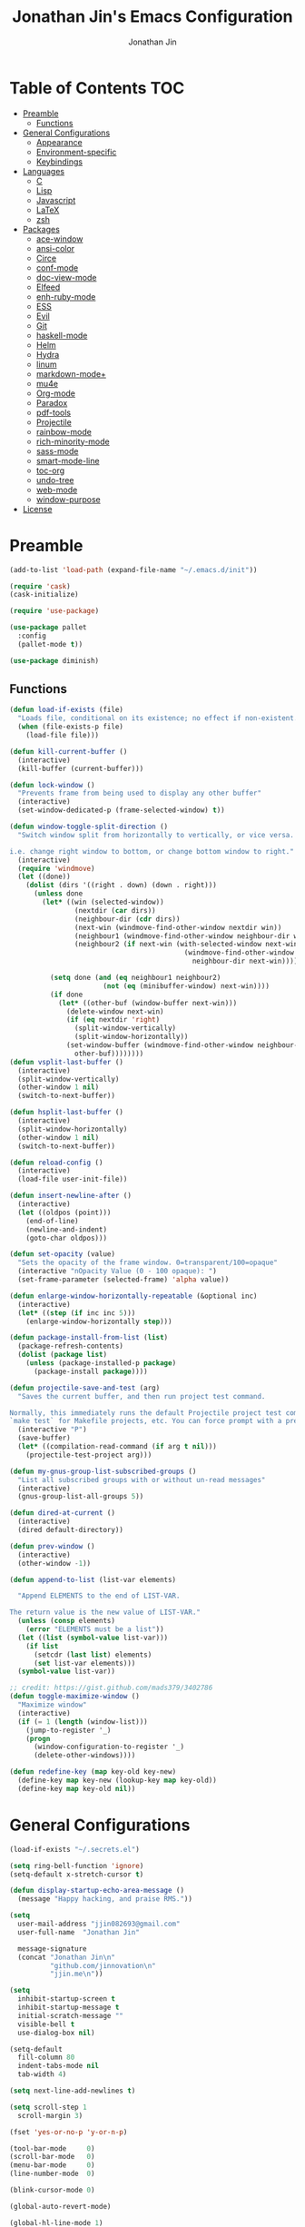 #+TITLE: Jonathan Jin's Emacs Configuration
#+AUTHOR: Jonathan Jin
#+PROPERTY: header-args:emacs-lisp :exports code :tangle init.el

[[http://img.shields.io/:license-unlicense-blue.svg]]

* Table of Contents                                                        :TOC:
 - [[#preamble][Preamble]]
     - [[#functions][Functions]]
 - [[#general-configurations][General Configurations]]
     - [[#appearance][Appearance]]
     - [[#environment-specific][Environment-specific]]
     - [[#keybindings][Keybindings]]
 - [[#languages][Languages]]
     - [[#c][C]]
     - [[#lisp][Lisp]]
     - [[#javascript][Javascript]]
     - [[#latex][LaTeX]]
     - [[#zsh][zsh]]
 - [[#packages][Packages]]
     - [[#ace-window][ace-window]]
     - [[#ansi-color][ansi-color]]
     - [[#circe][Circe]]
     - [[#conf-mode][conf-mode]]
     - [[#doc-view-mode][doc-view-mode]]
     - [[#elfeed][Elfeed]]
     - [[#enh-ruby-mode][enh-ruby-mode]]
     - [[#ess][ESS]]
     - [[#evil][Evil]]
     - [[#git][Git]]
     - [[#haskell-mode][haskell-mode]]
     - [[#helm][Helm]]
     - [[#hydra][Hydra]]
     - [[#linum][linum]]
     - [[#markdown-mode][markdown-mode+]]
     - [[#mu4e][mu4e]]
     - [[#org-mode][Org-mode]]
     - [[#paradox][Paradox]]
     - [[#pdf-tools][pdf-tools]]
     - [[#projectile][Projectile]]
     - [[#rainbow-mode][rainbow-mode]]
     - [[#rich-minority-mode][rich-minority-mode]]
     - [[#sass-mode][sass-mode]]
     - [[#smart-mode-line][smart-mode-line]]
     - [[#toc-org][toc-org]]
     - [[#undo-tree][undo-tree]]
     - [[#web-mode][web-mode]]
     - [[#window-purpose][window-purpose]]
 - [[#license][License]]

* Preamble

  #+BEGIN_SRC emacs-lisp
    (add-to-list 'load-path (expand-file-name "~/.emacs.d/init"))

    (require 'cask)
    (cask-initialize)

    (require 'use-package)

    (use-package pallet
      :config
      (pallet-mode t))

    (use-package diminish)
  #+END_SRC

** Functions

   #+BEGIN_SRC emacs-lisp
     (defun load-if-exists (file)
       "Loads file, conditional on its existence; no effect if non-existent."
       (when (file-exists-p file)
         (load-file file)))

     (defun kill-current-buffer ()
       (interactive)
       (kill-buffer (current-buffer)))

     (defun lock-window ()
       "Prevents frame from being used to display any other buffer"
       (interactive)
       (set-window-dedicated-p (frame-selected-window) t))

     (defun window-toggle-split-direction ()
       "Switch window split from horizontally to vertically, or vice versa.

     i.e. change right window to bottom, or change bottom window to right."
       (interactive)
       (require 'windmove)
       (let ((done))
         (dolist (dirs '((right . down) (down . right)))
           (unless done
             (let* ((win (selected-window))
                     (nextdir (car dirs))
                     (neighbour-dir (cdr dirs))
                     (next-win (windmove-find-other-window nextdir win))
                     (neighbour1 (windmove-find-other-window neighbour-dir win))
                     (neighbour2 (if next-win (with-selected-window next-win
                                                (windmove-find-other-window
                                                  neighbour-dir next-win)))))

               (setq done (and (eq neighbour1 neighbour2)
                            (not (eq (minibuffer-window) next-win))))
               (if done
                 (let* ((other-buf (window-buffer next-win)))
                   (delete-window next-win)
                   (if (eq nextdir 'right)
                     (split-window-vertically)
                     (split-window-horizontally))
                   (set-window-buffer (windmove-find-other-window neighbour-dir)
                     other-buf))))))))
     (defun vsplit-last-buffer ()
       (interactive)
       (split-window-vertically)
       (other-window 1 nil)
       (switch-to-next-buffer))

     (defun hsplit-last-buffer ()
       (interactive)
       (split-window-horizontally)
       (other-window 1 nil)
       (switch-to-next-buffer))

     (defun reload-config ()
       (interactive)
       (load-file user-init-file))

     (defun insert-newline-after ()
       (interactive)
       (let ((oldpos (point)))
         (end-of-line)
         (newline-and-indent)
         (goto-char oldpos)))

     (defun set-opacity (value)
       "Sets the opacity of the frame window. 0=transparent/100=opaque"
       (interactive "nOpacity Value (0 - 100 opaque): ")
       (set-frame-parameter (selected-frame) 'alpha value))

     (defun enlarge-window-horizontally-repeatable (&optional inc)
       (interactive)
       (let* ((step (if inc inc 5)))
         (enlarge-window-horizontally step)))

     (defun package-install-from-list (list)
       (package-refresh-contents)
       (dolist (package list)
         (unless (package-installed-p package)
           (package-install package))))

     (defun projectile-save-and-test (arg)
       "Saves the current buffer, and then run project test command.

     Normally, this immediately runs the default Projectile project test command;
     `make test` for Makefile projects, etc. You can force prompt with a prefix ARG."
       (interactive "P")
       (save-buffer)
       (let* ((compilation-read-command (if arg t nil)))
         (projectile-test-project arg)))

     (defun my-gnus-group-list-subscribed-groups ()
       "List all subscribed groups with or without un-read messages"
       (interactive)
       (gnus-group-list-all-groups 5))

     (defun dired-at-current ()
       (interactive)
       (dired default-directory))

     (defun prev-window ()
       (interactive)
       (other-window -1))

     (defun append-to-list (list-var elements)

       "Append ELEMENTS to the end of LIST-VAR.

     The return value is the new value of LIST-VAR."
       (unless (consp elements)
         (error "ELEMENTS must be a list"))
       (let ((list (symbol-value list-var)))
         (if list
           (setcdr (last list) elements)
           (set list-var elements)))
       (symbol-value list-var))

     ;; credit: https://gist.github.com/mads379/3402786
     (defun toggle-maximize-window ()
       "Maximize window"
       (interactive)
       (if (= 1 (length (window-list)))
         (jump-to-register '_)
         (progn
           (window-configuration-to-register '_)
           (delete-other-windows))))

     (defun redefine-key (map key-old key-new)
       (define-key map key-new (lookup-key map key-old))
       (define-key map key-old nil))

   #+END_SRC

* General Configurations

  #+BEGIN_SRC emacs-lisp
    (load-if-exists "~/.secrets.el")

    (setq ring-bell-function 'ignore)
    (setq-default x-stretch-cursor t)

    (defun display-startup-echo-area-message ()
      (message "Happy hacking, and praise RMS."))

    (setq
      user-mail-address "jjin082693@gmail.com"
      user-full-name  "Jonathan Jin"

      message-signature
      (concat "Jonathan Jin\n"
              "github.com/jinnovation\n"
              "jjin.me\n"))

    (setq
      inhibit-startup-screen t
      inhibit-startup-message t
      initial-scratch-message ""
      visible-bell t
      use-dialog-box nil)

    (setq-default
      fill-column 80
      indent-tabs-mode nil
      tab-width 4)

    (setq next-line-add-newlines t)

    (setq scroll-step 1
      scroll-margin 3)

    (fset 'yes-or-no-p 'y-or-n-p)

    (tool-bar-mode     0)
    (scroll-bar-mode   0)
    (menu-bar-mode     0)
    (line-number-mode  0)

    (blink-cursor-mode 0)

    (global-auto-revert-mode)

    (global-hl-line-mode 1)
    (column-number-mode  1)
    (show-paren-mode     1)

    (electric-pair-mode)

    (delete-selection-mode +1)

    ;; highlights strings like TODO, FIXME, etc.
    (add-hook 'prog-mode-hook
      (lambda ()
        (fic-mode)
        (turn-on-auto-fill)))

    (add-hook 'text-mode-hook 'turn-on-auto-fill)

    (fringe-mode '(4 . 0))

    (with-eval-after-load 'dired
      (define-key dired-mode-map (kbd "RET") 'dired-find-alternate-file))

    (setq browse-url-browser-function 'browse-url-xdg-open)
    (setq browse-url-generic-program (executable-find "firefox")
      shr-external-browser 'browse-url-generic)

    (put 'dired-find-alternate-file 'disabled nil)

    (setq echo-keystrokes 0)

    (setq image-dired-external-viewer "feh")
  #+END_SRC

** Appearance

   #+BEGIN_SRC emacs-lisp
     (setq custom-safe-themes t)

     (defconst bg-color "black")
     (defconst default-font "Terminus 08")
     (set-frame-font default-font)
     (set-face-attribute 'mode-line nil :font default-font)

     (use-package gotham-theme
       :config
       (load-theme 'gotham t))

     (set-background-color bg-color)
     (set-face-attribute 'fringe nil :background bg-color)

     (use-package linum
       :config
       (set-face-attribute 'linum nil :background bg-color))

     (use-package evil-search-highlight-persist
       :config
       (set-face-attribute
         'evil-search-highlight-persist-highlight-face
         nil
         :background (face-attribute 'match :background)))

     (when (functionp 'set-fontset-font)
       (set-fontset-font "fontset-default"
         'unicode
         (font-spec :family "DejaVu Sans Mono")))

     (set-opacity 85)
   #+END_SRC

** Environment-specific

*** Mac

    #+BEGIN_SRC emacs-lisp
      (defconst is-mac (eq system-type 'darwin)
        "t when system is Mac.")

      (when is-mac
          (setq mac-command-modifier 'meta))
    #+END_SRC

** Keybindings

   #+BEGIN_SRC emacs-lisp
     (bind-keys :map global-map
       ("C-x |" . window-toggle-split-direction)
       ("C-x k" . kill-current-buffer)
       ("H-s" . save-buffer)

       ;; TODO: make prefix map for buffer manipulation
       ("H-b k" . kill-current-buffer)
       ("H-b n" . next-buffer)

       ("H-a r" . align-regexp)
       ("C-<tab>" . other-window)
       ("\<C-S-iso-lefttab>" . prev-window)
       ("H-a r" . align-regexp)
       ("H-D" . dired-at-current)
       ("RET" . newline-and-indent))

     (unbind-key "<menu>")
     (unbind-key "M-`")
     (unbind-key "C-c C-w")
     (unbind-key "M-x")
     (unbind-key "C-x C-n")      ; set-goal-column

     (unbind-key "<f10>")
     (unbind-key "<f11>")
     (unbind-key "M-<f10>")
     (unbind-key "<escape> <f10>")

     (define-prefix-command 'jjin/chat-map)
     (bind-key "H-i" 'jjin/chat-map)

     (bind-keys :map universal-argument-map
       ("C-u" . kill-whole-line)
       ("M-u" . universal-argument-more))
   #+END_SRC

* Languages

** C

   #+BEGIN_SRC emacs-lisp
     (setq c-block-comment-prefix "* ")

     (defvaralias 'c-basic-offset 'tab-width)
   #+END_SRC

** Lisp

   #+BEGIN_SRC emacs-lisp
     (setq lisp-indent-offset 2)

     (add-to-list 'auto-mode-alist '("emacs$" . emacs-lisp-mode))
     (add-to-list 'auto-mode-alist '("Cask" . emacs-lisp-mode))
   #+END_SRC

** Javascript

   #+BEGIN_SRC emacs-lisp
     (defvaralias 'js-indent-level 'tab-width)
   #+END_SRC

** LaTeX

   #+BEGIN_SRC emacs-lisp
     ;; sets latex-mode to compile w/ pdflatex by default
     (setq TeX-PDF-mode t
         TeX-parse-self t
         TeX-newline-function 'reindent-then-newline-and-indent)

     (eval-after-load "tex"
         '(setcdr (assoc "LaTeX" TeX-command-list)
              '("%`%l%(mode) -shell-escape%' %t"
                   TeX-run-TeX nil (latex-mode doctex-mode) :help "Run LaTeX")))

     ;; latex-mode-specific hooks (because latex-mode is not derived from prog-mode)
     (add-hook 'LaTeX-mode-hook
         (lambda ()
             (TeX-fold-mode 1)
             (fic-mode)
             (auto-fill-mode)
             (add-to-list 'TeX-command-list '("XeLaTeX" "%`xelatex%(mode)%' %t"
                                                 TeX-run-TeX nil t))))
   #+END_SRC

** zsh

   #+BEGIN_SRC emacs-lisp
     (add-to-list 'auto-mode-alist '("zshrc$" . sh-mode))
     (add-to-list 'auto-mode-alist '("\\.zsh$" . sh-mode))
   #+END_SRC

* Packages

** ace-window

   #+BEGIN_SRC emacs-lisp
     (use-package ace-window
       :init
       (setq aw-keys '(?a ?r ?s ?t ?q ?w ?f ?p))

       :config
       (add-to-list 'aw-ignored-buffers "mu4e-update"))
   #+END_SRC

** ansi-color

   #+BEGIN_SRC emacs-lisp
     (use-package ansi-color
       :init
       (setq ansi-color-faces-vector
         [default bold shadow italic underline bold bold-italic bold])
       (setq compilation-scroll-output t)
       :config
       (defun colorize-compilation-buffer ()
         (toggle-read-only)
         (ansi-color-apply-on-region (point-min) (point-max))
         (toggle-read-only))

       (add-hook 'compilation-filter-hook 'colorize-compilation-buffer))
   #+END_SRC

** Circe

   #+BEGIN_SRC emacs-lisp
     (use-package circe
       :commands (circe-chat-mode
                   circe-server-mode
                   circe-query-mode
                   circe-channel-mode)
       :bind ("H-I" . circe)
       :init
       (setq
         circe-default-nick "jjin"
         circe-default-user "jjin"
         circe-default-part-message "Peace."
         circe-default-quit-message "Peace.")

       (setq circe-use-cycle-completion t
         circe-reduce-lurker-spam t)

       (setq circe-network-options
         '(("Freenode"
             :nick "jjin"
             :channels ("#emacs" "#archlinux")
             :nickserv-password ,freenode-pass)
            ("Bitlbee"
              :service "6667"
              :nickserv-password ,bitlbee-pass
              :nickserv-mask "\\(bitlbee\\|root\\)!\\(bitlbee\\|root\\)@"
              :nickserv-identify-challenge "use the \x02identify\x02 command to identify yourself"
              :nickserv-identify-command "PRIVMSG &bitlbee :identify {password}"
              :nickserv-identify-confirmation "Password accepted, settings and accounts loaded")))

       (setq
         circe-format-self-say "<{nick}> {body}"
         circe-format-server-topic "*** Topic change by {origin}: {topic-diff}")
       (setq circe-color-nicks-everywhere t)

       :config
       (add-hook 'circe-chat-mode-hook 'my-circe-prompt)
       (defun my-circe-prompt ()
         (lui-set-prompt
           (concat (propertize (concat (buffer-name) ">")
                     'face 'circe-prompt-face)
             " ")))

       (enable-circe-color-nicks)

       (use-package helm-circe
         :config
         (bind-keys :map jjin/chat-map
           ("i" . helm-circe)
           ("n" . helm-circe-new-activity))))

   #+END_SRC

** conf-mode

   #+BEGIN_SRC emacs-lisp
     (use-package conf-mode
       :mode
       (("\\.service\\'"    . conf-unix-mode)
         ("\\.timer\\'"      . conf-unix-mode)
         ("\\.target\\'"     . conf-unix-mode)
         ("\\.mount\\'"      . conf-unix-mode)
         ("\\.automount\\'"  . conf-unix-mode)
         ("\\.slice\\'"      . conf-unix-mode)
         ("\\.socket\\'"     . conf-unix-mode)
         ("\\.path\\'"       . conf-unix-mode)
         ("conf$"            . conf-mode)
         ("rc$"              . conf-mode)))
   #+END_SRC

** doc-view-mode

   #+BEGIN_SRC emacs-lisp
     (use-package doc-view
       :init
       (setq doc-view-resolution 200))
   #+END_SRC

** Elfeed

   #+BEGIN_SRC emacs-lisp
     (use-package elfeed
       :commands (elfeed-search-mode elfeed-show-mode)
       :bind ("H-E" . elfeed)
       :init
       (setq elfeed-feeds
         '(("http://www.aljazeera.com/Services/Rss/?PostingId=2007731105943979989" news)
            ("http://ny.curbed.com/atom.xml" realestate news)
            ("http://www.avclub.com/feed/rss/" film entertainment news)
            ("http://fivethirtyeight.com/all/feed")
            ("http://www.tor.com/rss/frontpage_full" literature)
            ("http://longform.org/feed.rss")
            ("http://feeds.feedburner.com/themillionsblog/fedw" literature)
            ("http://feeds.feedburner.com/mcsweeneys/")

            ("http://feeds.bbci.co.uk/news/world/rss.xml"                    news)
            ("http://feeds.bbci.co.uk/news/business/rss.xml"                 news)
            ("http://feeds.bbci.co.uk/news/technology/rss.xml"               news tech)
            ("http://feeds.bbci.co.uk/news/entertainment_and_arts/rss.xml"   news)

            ("http://en.boxun.com/feed/"                                     news china)

            ("http://feeds.99percentinvisible.org/99percentinvisible" design podcast)

            ("http://rss.escapistmagazine.com/news/0.xml"         entertainment videogames)
            ("http://rss.escapistmagazine.com/videos/list/1.xml"  entertainment videogames)
            ("http://www.engadget.com/tag/@gaming/rss.xml"        entertainment videogames)
            ("http://feeds.feedburner.com/RockPaperShotgun"       entertainment videogames)
            ("http://screenrant.com/feed/"                        entertainment movies)

            ;; software
            ("https://news.ycombinator.com/rss"                software news)
            ("http://usesthis.com/feed/"                       software)
            ("http://endlessparentheses.com/atom.xml"          software emacs)
            ("http://feeds.feedburner.com/codinghorror"        software)
            ("http://feeds.feedburner.com/thisdeveloperslife"  software)
            ("http://feeds.feedburner.com/oreilly/news"        software)
            ("http://www.joelonsoftware.com/rss.xml"           software)
            ("http://onethingwell.org/rss"                     software tech)
            ("http://syndication.thedailywtf.com/TheDailyWtf"  software)
            ("http://githubengineering.com/atom.xml"           software tech)

            ("http://pandodaily.com.feedsportal.com/c/35141/f/650422/index.rss"  tech)
            ("https://medium.com/feed/backchannel"                               tech software)
            ("http://feeds.feedburner.com/laptopmag"                             tech)
            ("http://recode.net/feed/"                                           tech)
            ("http://recode.net/category/reviews/feed/"                          tech)
            ("http://feeds.feedburner.com/AndroidPolice"                         tech android)
            ("http://bits.blogs.nytimes.com/feed/"                               tech)

            ("http://www.eater.com/rss/index.xml"                     food)
            ("http://ny.eater.com/rss/index.xml"                      food ny)
            ("http://notwithoutsalt.com/feed/"                        food)
            ("http://feeds.feedburner.com/nymag/Food"                 food)
            ("http://feeds.feedburner.com/seriouseatsfeaturesvideos"  food)
            ("http://feeds.feedburner.com/blogspot/sBff")

            ("http://xkcd.com/rss.xml"                      comic)
            ("http://feeds.feedburner.com/Explosm"          comic)
            ("http://feed.dilbert.com/dilbert/daily_strip"  comic)
            ("http://feeds.feedburner.com/smbc-comics/PvLb" comic)
            ("http://www.questionablecontent.net/QCRSS.xml" comic)
            ("http://phdcomics.com/gradfeed.php"            comic)

            ("http://feeds.feedburner.com/wondermark"       comic)))

       (setq elfeed-max-connections 10)

       (setq url-queue-timeout 30)

       :config
       (bind-key "<SPC>" 'next-line elfeed-search-mode-map))
   #+END_SRC

** enh-ruby-mode

   #+BEGIN_SRC emacs-lisp
     (use-package enh-ruby-mode
       :mode ("Gemfile" "Guardfile")
       :config
       (defvaralias 'ruby-indent-level 'tab-width)

       (add-hook 'ruby-mode-hook
         (lambda ()
           (local-set-key (kbd "RET")
             'newline-and-indent)
           (ruby-end-mode))))
   #+END_SRC

** ESS

   #+BEGIN_SRC emacs-lisp
     (use-package ess-site
       :init
       (setq inferior-R-args "--quiet")

       :config
       (bind-key "C-c C-w" nil inferior-ess-mode-map))
   #+END_SRC

** Evil

   #+BEGIN_SRC emacs-lisp
     (use-package evil
       :defines evil-normal-state-map
       :init
       (setq evil-esc-delay 0)

       :config
       (append-to-list 'evil-emacs-state-modes
         '(eshell-mode
            calendar-mode

            finder-mode
            info-mode

            eww-mode
            eww-bookmark-mode

            dired-mode
            image-mode
            image-dired-thumbnail-mode
            image-dired-display-image-mode
            pdf-view-mode
            pdf-outline-minor-mode

            git-rebase-mode

            inferior-ess-mode

            help-mode
            ess-help-mode

            paradox-menu-mode

            circe-chat-mode circe-server-mode circe-query-mode circe-channel-mode
            elfeed-search-mode elfeed-show-mode))
       (append-to-list 'evil-insert-state-modes '(org-capture-mode
                                                   git-commit-mode))

       (bind-keys :map evil-emacs-state-map
         ("<escape>" . evil-execute-in-normal-state)
         ("L"        . evil-end-of-line)
         ("H"        . evil-beginning-of-line)
         ("C-w q"    . delete-window))

       (use-package hydra
         :config
         (bind-key "C-w" 'hydra-window/body evil-normal-state-map))

       (use-package evil-numbers
         :config
         (bind-keys :map evil-normal-state-map
           ("C-a"   . evil-numbers/inc-at-pt)
           ("C-c -" . evil-numbers/dec-at-pt)))

       (use-package evil-search-highlight-persist
         :config
         (bind-key "C-l" 'evil-search-highlight-persist-remove-all
           evil-normal-state-map)
         (global-evil-search-highlight-persist t))

       (evil-mode 1)

       (use-package evil-leader
         :config
         (evil-leader/set-leader "<SPC>")
         (global-evil-leader-mode))

       (use-package evil-surround
         :config
         (global-evil-surround-mode 1)))
   #+END_SRC

** Git

*** git-commit-mode

    #+BEGIN_SRC emacs-lisp
      (use-package git-commit-mode
        :commands git-commit-mode)
    #+END_SRC

*** gitconfig-mode
    #+BEGIN_SRC emacs-lisp
      (use-package gitconfig-mode
        :mode "gitconfig")
    #+END_SRC

*** Magit

    #+BEGIN_SRC emacs-lisp
      (use-package magit
        :diminish magit-auto-revert-mode
        :config
        (setq magit-last-seen-setup-instructions "1.4.0"))
    #+END_SRC

** haskell-mode

   #+BEGIN_SRC emacs-lisp
     (use-package haskell-mode
       :config
       (add-hook 'haskell-mode-hook 'turn-on-haskell-indent))
   #+END_SRC

** Helm

   #+BEGIN_SRC emacs-lisp
     (use-package helm
       :bind (("C-x m" . helm-M-x)
               ("H-f f" . helm-find-files)
               ("H-b b" . helm-buffers-list))
       :init
       (setq
         helm-M-x-fuzzy-match t
         helm-external-programs-associations '(("pdf" . "zathura"))
         helm-split-window-in-side-p t)

       :config
       (helm-mode 1)
       (helm-autoresize-mode t))
   #+END_SRC

** Hydra

   #+BEGIN_SRC emacs-lisp
     (use-package hydra
       :commands defhydra
       :config
       (use-package hydra-examples)
       (defhydra hydra-zoom (global-map "H-z")
         "zoom"
         ("g" text-scale-increase "in")
         ("l" text-scale-decrease "out"))

       (defhydra hydra-project (global-map "H-p"
                                 :exit t)
         "project"
         ("p" helm-projectile)
         ("f" helm-projectile-find-file)
         ("F" helm-projectile-find-file-in-known-projects)
         ("a" helm-projectile-ag)
         ("K" projectile-kill-buffers)
         ("c" projectile-compile-project))

       (defhydra hydra-window (global-map "H-w")
         "Window management"
         ("w" ace-window "select" :exit t)
         ("v" split-window-right "split right")
         ("s" split-window-below "split below")
         ("j" windmove-down "move down")
         ("k" windmove-up "move up")
         ("h" windmove-left "move left")
         ("l" windmove-right "move right")
         ("H" hydra-move-splitter-left)
         ("L" hydra-move-splitter-right)
         ("J" hydra-move-splitter-down)
         ("K" hydra-move-splitter-up)
         ("p" purpose-set-window-purpose "set purpose" :exit t)
         ("z" toggle-maximize-window "toggle maximize":exit t)
         ("q" delete-window "close" :exit t)
         ("Q" kill-buffer-and-window "close and kill" :exit t))

       (defhydra hydra-vc (global-map "H-g")
         "version control"
         ("s" magit-status "git status" :exit t)
         ("b" magit-blame-mode "git blame"))

       (use-package evil-nerd-commenter
         :config
         (defhydra hydra-comment (prog-mode-map "H-c"
                                   :exit t)
           "commenting"
           ("i" evilnc-comment-or-uncomment-lines)
           ("l" evilnc-quick-comment-or-uncomment-to-the-line)
           ("c" evilnc-copy-and-comment-lines)
           ("p" evilnc-comment-or-uncomment-paragraphs)
           ("v" evilnc-toggle-invert-comment-line-by-line))))
   #+END_SRC

** linum

   #+BEGIN_SRC emacs-lisp
     (use-package linum
       :config
       (setq linum-format 'dynamic)
       (global-linum-mode 1)

       (defconst linum-mode-excludes
         '(doc-view-mode

            ;; linum in org kills performance
            org-mode

            pdf-view-mode

            magit-mode

            elfeed-show-mode
            elfeed-search-mode
            gnus-group-mode
            mu4e-main-mode
            mu4e-headers-mode
            mu4e-view-mode

            circe-chat-mode
            circe-server-mode
            circe-query-mode
            circe-channel-mode
            eww-mode

            inferior-ess-mode)
         "List of major modes preventing linum to be enabled in the buffer.")

       (defadvice linum-mode (around linum-mode-selective activate)
         "Avoids enabling of linum-mode in the buffer having major mode set to one
     of listed in `linum-mode-excludes'."
         (unless (member major-mode linum-mode-excludes)
           ad-do-it))

       (setq linum-relative-current-symbol "")

       (use-package linum-relative))
   #+END_SRC

** markdown-mode+

   #+BEGIN_SRC emacs-lisp
     (use-package markdown-mode+
       :config
       (add-hook 'markdown-mode-hook 'auto-fill-mode)
       (add-hook 'markdown-mode-hook 'fic-mode))
   #+END_SRC

** mu4e

   #+BEGIN_SRC emacs-lisp
     (use-package mu4e
       :commands (mu4e-main-mode
                   mu4e-view-mode
                   mu4e-about-mode
                   mu4e-headers-mode
                   mu4e-compose-mode)
       :bind (("H-M" . mu4e)
               ("H-m u" . mu4e-update-mail-and-index)
               ("H-m i" . mu4e-interrupt-update-mail))
       :init
       :config
       (bind-key "H-u" 'mu4e-update-mail-and-index mu4e-headers-mode-map)

       (setq
         mu4e-maildir "~/mail"

         mu4e-drafts-folder "/[Gmail].Drafts"
         mu4e-sent-folder   "/[Gmail].Sent Mail"
         mu4e-trash-folder  "/[Gmail].Trash"
         mu4e-refile-folder "/[Gmail].All Mail")

       ;; don't save message to Sent Messages, Gmail/IMAP takes care of this
       ;; (See the documentation for `mu4e-sent-messages-behavior' if you have
       ;; additional non-Gmail addresses and want assign them different
       ;; behavior.)
       (setq mu4e-sent-messages-behavior 'delete)

       ;; you can quickly switch to your Inbox -- press ``ji''
       (setq mu4e-maildir-shortcuts
         '(("/INBOX"               . ?i)
            ("/[Gmail].Sent Mail"   . ?s)
            ("/[Gmail].Trash"       . ?t)
            ("/[Gmail].All Mail"    . ?a)))

       ;; allow for updating mail using 'U' in the main view:
       (setq mu4e-get-mail-command "offlineimap")

       (setq mu4e-user-mail-address-list
         '("jjin082693@gmail.com"
            "jjin082693@uchicago.edu"
            "jonathan@jjin.me"))

       (defvaralias 'mu4e-compose-signature 'message-signature)

       ;; don't keep message buffers around
       (setq message-kill-buffer-on-exit t)

       (setq
         mu4e-html-renderer 'w3m
         mu4e-html2text-command "w3m -dump -T text/html")

       ;; make sure the gnutls command line utils are installed
       ;; (require 'smtpmail)

       (setq
         message-send-mail-function 'smtpmail-send-it
         smtpmail-stream-type 'starttls
         smtpmail-default-smtp-server "smtp.gmail.com"
         smtpmail-smtp-server "smtp.gmail.com"
         smtpmail-smtp-service 587)

       (add-hook 'mu4e-view-mode-hook
         'visual-line-mode)

       (add-hook 'mu4e-compose-pre-hook
         (defun my-set-from-address ()
           "Set the From address based on the To address of the original."
           (let ((msg mu4e-compose-parent-message)) ;; msg is shorter...
             (when msg
               (setq user-mail-address
                 (cond
                   ;; TODO; pull from mu4e-user-mail-address-list
                   ((mu4e-message-contact-field-matches msg :to "jjin082693@gmail.com")
                     "jjin082693@gmail.com")
                   ((mu4e-message-contact-field-matches msg :to "jjin082693@uchicago.edu")
                     "jjin082693@uchicago.edu")
                   (t "jonathan@jjin.me")))))))

       (use-package gnus-dired
         :config
         ;; make the `gnus-dired-mail-buffers' function also work on message-mode derived
         ;; modes, such as mu4e-compose-mode
         (defun gnus-dired-mail-buffers ()
           (let (buffers)
             (save-current-buffer
               (dolist (buffer (buffer-list t))
                 (set-buffer buffer)
                 (when (and (derived-mode-p 'message-mode)
                         (null message-sent-message-via))
                   (push (buffer-name buffer) buffers))))
             (nreverse buffers)))

         (setq gnus-dired-mail-mode 'mu4e-user-agent)
         (add-hook 'dired-mode-hook 'turn-on-gnus-dired-mode)))
   #+END_SRC

** Org-mode

   #+BEGIN_SRC emacs-lisp
     (use-package org
       :commands (org-mode org-capture-mode)
       :bind (("H-C" . org-capture)
               ("H-A" . org-agenda))
       :init
       (setq org-agenda-files '("~/agenda")
         org-return-follows-link t

         org-export-dispatch-use-expert-ui t

         org-latex-create-formula-image-program 'imagemagick
         org-latex-listings 'minted
         org-tags-column -80

         org-enforce-todo-dependencies t
         org-enforce-todo-checkbox-dependencies  t

         org-pretty-entities t
         org-src-fontify-natively t
         org-list-allow-alphabetical t

         org-todo-keywords
         '((sequence "TODO(t)" "IN-PROGRESS(r)" "|"  "DONE(d)"))

         org-todo-keyword-faces
         '(("TODO" . org-todo) ("IN-PROGRESS" . "yellow") ("DONE" . org-done))

         org-agenda-custom-commands
         '(("s" "Schoolwork"
             ((agenda "" ((org-agenda-ndays 14)
                           (org-agenda-start-on-weekday nil)
                           (org-agenda-prefix-format " %-12:c%?-12t% s")))
               (tags-todo "CATEGORY=\"Schoolwork\""
                 ((org-agenda-prefix-format "%b")))))

            ("r" "Reading"
              ((tags-todo "CATEGORY=\"Reading\""
                 ((org-agenda-prefix-format "%:T ")))))
            ("m" "Movies"
              ((tags-todo "CATEGORY=\"Movies\""
                 ((org-agenda-prefix-format "%:T "))))))

         org-latex-pdf-process (list "latexmk -shell-escape -pdf %f")

         org-entities-user
         '(("supsetneqq" "\\supsetneqq" t "" "[superset of above not equal to]"
             "[superset of above not equal to]" "⫌")
            ("subsetneqq" "\\subsetneqq" t "" "[suberset of above not equal to]"
              "[suberset of above not equal to]" "⫋")))
       :config
       (use-package ox-latex)
       (use-package ox-bibtex)
       (bind-keys :map org-mode-map
         ("H-t" . org-todo)
         ("H-e" . org-export-dispatch)
         ("M-p" . outline-previous-visible-heading)
         ("M-n" . outline-next-visible-heading))

       (bind-keys :map org-src-mode-map
         ("H-s" . org-edit-src-save))

       (defhydra hydra-org (:exit nil)
         "Org mode"
         ("n" outline-next-visible-heading "heading: next")
         ("p" outline-previous-visible-heading "heading: prev")
         ("u" outline-up-heading "heading: up")
         ("<tab>" org-cycle)
         ("f" org-forward-heading-same-level "heading: forward")
         ("b" org-backward-heading-same-level "heading: back")
         ("t" org-todo "set TODO state")
         ("s" org-babel-next-src-block "src: next")
         ("S" org-babel-previous-src-block "src: prev"))

       (bind-key "H-o" 'hydra-org/body org-mode-map)
       (plist-put org-format-latex-options :scale 1.5)

       (add-to-list 'org-structure-template-alist
         '("C" "#+BEGIN_COMMENT\n?\n#+END_COMMENT" ""))

       (add-hook 'org-mode-hook
         (lambda ()
           (fic-mode)))

       (setq org-latex-packages-alist
         '(("" "minted") ("usenames,dvipsnames,svgnames" "xcolor")))

       (defun my-org-autodone (n-done n-not-done)
         "Switch entry to DONE when all subentries are done, to TODO otherwise."
         (let (org-log-done org-log-states)   ; turn off logging
           (org-todo (if (= n-not-done 0) "DONE" "TODO"))))

       (add-hook 'org-after-todo-statistics-hook 'my-org-autodone)

       (org-babel-do-load-languages
         'org-babel-load-languages
         '((emacs-lisp . t)
            (latex . t)
            (R . t)))

       (setq org-confirm-babel-evaluate nil
         org-export-babel-evaluate nil)

       (setq org-latex-minted-options
         '(("linenos" "true")
            ("fontsize" "\\scriptsize")
            ("frame" "lines")
            ("bgcolor" "LightGray")))

       (setq org-export-latex-hyperref-format "\\ref{%s}")

       (setq
         org-src-window-setup 'current-window
         org-agenda-window-setup 'current-window)

       (setq org-blank-before-new-entry
         '((heading . true) (plain-list-item . auto)))

       (setq
         ;; FIXME: parameter-ize dir `agenda'
         org-default-notes-file "~/agenda/notes.org"

         org-capture-templates
         '(("r" "Reading" entry (file "~/agenda/reading.org")
             "* TODO %?\n  Entered on %U\n  %i")))

       (setq org-modules
         '(org-bbdb
            org-bibtex
            org-docview
            org-gnus
            org-info
            org-irc
            org-mhe
            org-rmail
            org-w3m)))
   #+END_SRC

** Paradox

   #+BEGIN_SRC emacs-lisp
     (use-package paradox
       :config
       (setq paradox-github-token t))
   #+END_SRC

** pdf-tools

   #+BEGIN_SRC emacs-lisp
     (use-package pdf-tools
       :config
       (pdf-tools-install))
   #+END_SRC

** Projectile

   #+BEGIN_SRC emacs-lisp
     (use-package projectile
       :config
       (setq projectile-enable-caching t
         projectile-completion-system 'grizzl
         projectile-switch-project-action 'helm-projectile)

       (projectile-global-mode))
   #+END_SRC

** rainbow-mode

   #+BEGIN_SRC emacs-lisp
     (use-package rainbow-mode
       :commands (rainbow-mode)
       :config
       (add-hook 'help-mode-hook 'rainbow-mode))
   #+END_SRC

** rich-minority-mode

   #+BEGIN_SRC emacs-lisp
     (use-package rich-minority
       :config
       (defconst my-rm-excluded-modes
         '(
            " Helm"
            " pair"
            " Fill"
            " FIC"
            " company"
            " end"
            " Ace - Window"
            " =>"                            ; aggressive-indent
            " Rbow"))
       (dolist (mode my-rm-excluded-modes)
         (add-to-list 'rm-excluded-modes mode)))
   #+END_SRC

** sass-mode

   #+BEGIN_SRC emacs-lisp
     (use-package sass-mode
       :disabled t
       :init
       (setq scss-compile-at-save nil)
       :config
       (add-hook 'scss-mode-hook 'rainbow-mode))
   #+END_SRC

** smart-mode-line

   #+BEGIN_SRC emacs-lisp
     (use-package smart-mode-line
       :config
       ;; smart-mode-line initialize
       (sml/setup))
   #+END_SRC

** toc-org

   #+BEGIN_SRC emacs-lisp
     (use-package toc-org
       :config
       (add-hook 'org-mode-hook 'toc-org-enable))
   #+END_SRC

** undo-tree

   #+BEGIN_SRC emacs-lisp
     (use-package undo-tree
       :diminish undo-tree-mode
       :bind ("C-<backspace>" . undo-tree-undo))
   #+END_SRC

** web-mode

   #+BEGIN_SRC emacs-lisp
     (use-package web-mode
       :mode "\\.erb$")
   #+END_SRC

** window-purpose

   #+BEGIN_SRC emacs-lisp
     (use-package window-purpose
       :disabled t
       :init
       (setq purpose-user-regexp-purposes
         '(("^\\*elfeed"         . admin)))

       (setq purpose-user-mode-purposes
         '((
            (circe-chat-mode     . comm)
            (circe-query-mode    . comm)
            (circe-lagmon-mode   . comm)
            (circe-server-mode   . comm)

            (haskell-mode        . edit)
            (ess-mode            . edit)
            (gitconfig-mode      . edit)
            (conf-xdefaults-mode . edit)
            (inferior-ess-mode   . interactive)

            (mu4e-main-mode      . admin)
            (mu4e-view-mode      . admin)
            (mu4e-about-mode     . admin)
            (mu4e-headers-mode   . admin)
            (mu4e-compose-mode   . edit)

            (pdf-view-mode       . view)
            (doc-view-mode       . view))))

       :config
       (bind-key "W" 'purpose-set-window-purpose purpose-mode-prefix-map)

       (purpose-x-magit-multi-on)
       (purpose-compile-user-configuration)

       (purpose-mode)
       (purpose-load-window-layout))
   #+END_SRC

* License

  #+BEGIN_SRC text
    This is free and unencumbered software released into the public domain.

    Anyone is free to copy, modify, publish, use, compile, sell, or
    distribute this software, either in source code form or as a compiled
    binary, for any purpose, commercial or non-commercial, and by any
    means.

    In jurisdictions that recognize copyright laws, the author or authors
    of this software dedicate any and all copyright interest in the
    software to the public domain. We make this dedication for the benefit
    of the public at large and to the detriment of our heirs and
    successors. We intend this dedication to be an overt act of
    relinquishment in perpetuity of all present and future rights to this
    software under copyright law.

    THE SOFTWARE IS PROVIDED "AS IS", WITHOUT WARRANTY OF ANY KIND,
    EXPRESS OR IMPLIED, INCLUDING BUT NOT LIMITED TO THE WARRANTIES OF
    MERCHANTABILITY, FITNESS FOR A PARTICULAR PURPOSE AND NONINFRINGEMENT.
    IN NO EVENT SHALL THE AUTHORS BE LIABLE FOR ANY CLAIM, DAMAGES OR
    OTHER LIABILITY, WHETHER IN AN ACTION OF CONTRACT, TORT OR OTHERWISE,
    ARISING FROM, OUT OF OR IN CONNECTION WITH THE SOFTWARE OR THE USE OR
    OTHER DEALINGS IN THE SOFTWARE.

    For more information, please refer to <http://unlicense.org>
  #+END_SRC
